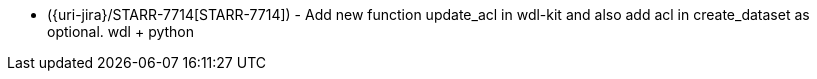 * ({uri-jira}/STARR-7714[STARR-7714]) - Add new function update_acl in wdl-kit and also add acl in create_dataset as optional. wdl + python